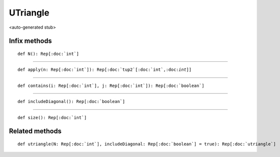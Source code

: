 
.. role:: black
.. role:: gray
.. role:: silver
.. role:: white
.. role:: maroon
.. role:: red
.. role:: fuchsia
.. role:: pink
.. role:: orange
.. role:: yellow
.. role:: lime
.. role:: green
.. role:: olive
.. role:: teal
.. role:: cyan
.. role:: aqua
.. role:: blue
.. role:: navy
.. role:: purple

.. _UTriangle:

UTriangle
=========

<auto-generated stub>

Infix methods
-------------

.. parsed-literal::

  :maroon:`def` N(): Rep[:doc:`int`]




*********

.. parsed-literal::

  :maroon:`def` apply(n: Rep[:doc:`int`]): Rep[:doc:`tup2`\[:doc:`int`,:doc:`int`\]]




*********

.. parsed-literal::

  :maroon:`def` contains(i: Rep[:doc:`int`], j: Rep[:doc:`int`]): Rep[:doc:`boolean`]




*********

.. parsed-literal::

  :maroon:`def` includeDiagonal(): Rep[:doc:`boolean`]




*********

.. parsed-literal::

  :maroon:`def` size(): Rep[:doc:`int`]




Related methods
---------------

.. parsed-literal::

  :maroon:`def` utriangle(N: Rep[:doc:`int`], includeDiagonal: Rep[:doc:`boolean`] = true): Rep[:doc:`utriangle`]





